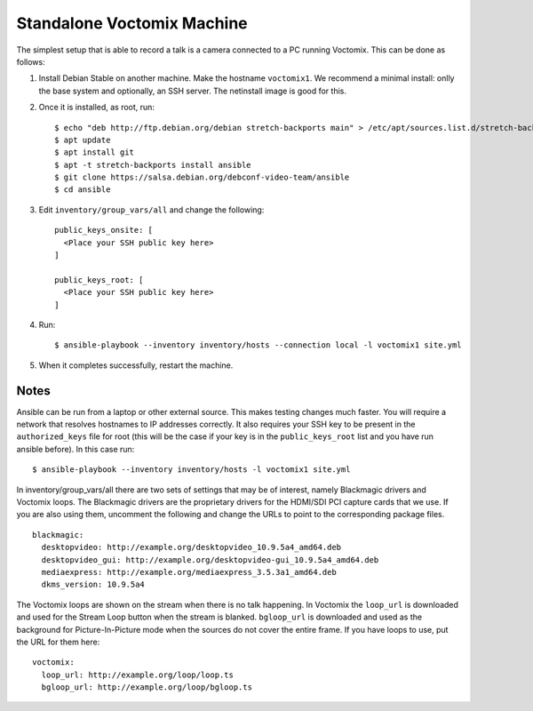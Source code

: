 Standalone Voctomix Machine
===========================

The simplest setup that is able to record a talk is a camera connected to a PC
running Voctomix. This can be done as follows:

1. Install Debian Stable on another machine. Make the hostname ``voctomix1``. We
   recommend a minimal install: onlly the base system and optionally, an SSH
   server. The netinstall image is good for this.

2. Once it is installed, as root, run::

    $ echo "deb http://ftp.debian.org/debian stretch-backports main" > /etc/apt/sources.list.d/stretch-backports.list
    $ apt update
    $ apt install git
    $ apt -t stretch-backports install ansible
    $ git clone https://salsa.debian.org/debconf-video-team/ansible
    $ cd ansible

3. Edit ``inventory/group_vars/all`` and change the following::

    public_keys_onsite: [
      <Place your SSH public key here>
    ]

    public_keys_root: [
      <Place your SSH public key here>
    ]

4. Run::

    $ ansible-playbook --inventory inventory/hosts --connection local -l voctomix1 site.yml

5. When it completes successfully, restart the machine.

Notes
-----

Ansible can be run from a laptop or other external source. This makes testing
changes much faster. You will require a network that resolves hostnames to IP
addresses correctly. It also requires your SSH key to be present in the
``authorized_keys`` file for root (this will be the case if your key is in the
``public_keys_root`` list and you have run ansible before). In this case run::

    $ ansible-playbook --inventory inventory/hosts -l voctomix1 site.yml

In inventory/group_vars/all there are two sets of settings that may be of
interest, namely Blackmagic drivers and Voctomix loops. The Blackmagic drivers
are the proprietary drivers for the HDMI/SDI PCI capture cards that we use. If
you are also using them, uncomment the following and change the URLs to point
to the corresponding package files. ::

    blackmagic:
      desktopvideo: http://example.org/desktopvideo_10.9.5a4_amd64.deb
      desktopvideo_gui: http://example.org/desktopvideo-gui_10.9.5a4_amd64.deb
      mediaexpress: http://example.org/mediaexpress_3.5.3a1_amd64.deb
      dkms_version: 10.9.5a4

The Voctomix loops are shown on the stream when there is no talk happening. In
Voctomix the ``loop_url`` is downloaded and used for the Stream Loop button
when the stream is blanked. ``bgloop_url`` is downloaded and used as the
background for Picture-In-Picture mode when the sources do not cover the entire
frame. If you have loops to use, put the URL for them here::

    voctomix:
      loop_url: http://example.org/loop/loop.ts
      bgloop_url: http://example.org/loop/bgloop.ts
